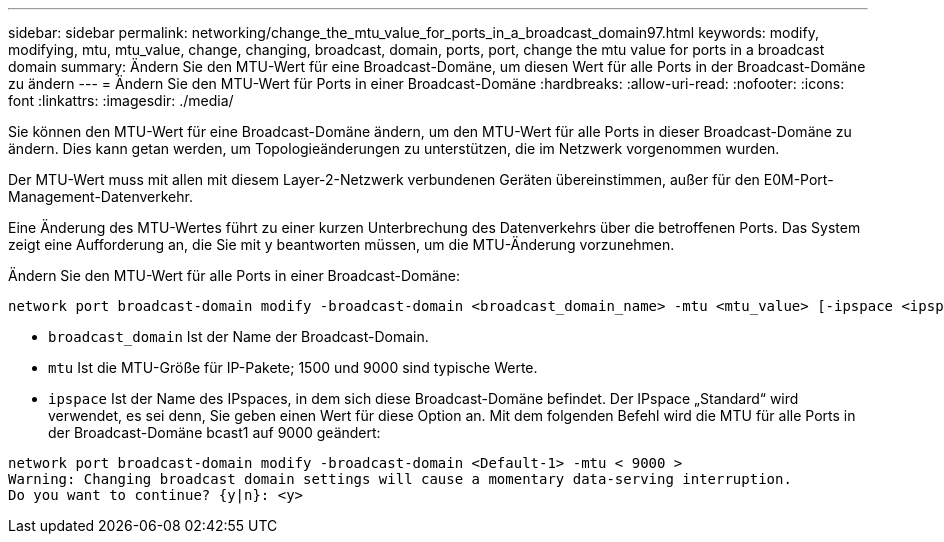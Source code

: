 ---
sidebar: sidebar 
permalink: networking/change_the_mtu_value_for_ports_in_a_broadcast_domain97.html 
keywords: modify, modifying, mtu, mtu_value, change, changing, broadcast, domain, ports, port, change the mtu value for ports in a broadcast domain 
summary: Ändern Sie den MTU-Wert für eine Broadcast-Domäne, um diesen Wert für alle Ports in der Broadcast-Domäne zu ändern 
---
= Ändern Sie den MTU-Wert für Ports in einer Broadcast-Domäne
:hardbreaks:
:allow-uri-read: 
:nofooter: 
:icons: font
:linkattrs: 
:imagesdir: ./media/


[role="lead"]
Sie können den MTU-Wert für eine Broadcast-Domäne ändern, um den MTU-Wert für alle Ports in dieser Broadcast-Domäne zu ändern. Dies kann getan werden, um Topologieänderungen zu unterstützen, die im Netzwerk vorgenommen wurden.

Der MTU-Wert muss mit allen mit diesem Layer-2-Netzwerk verbundenen Geräten übereinstimmen, außer für den E0M-Port-Management-Datenverkehr.

Eine Änderung des MTU-Wertes führt zu einer kurzen Unterbrechung des Datenverkehrs über die betroffenen Ports. Das System zeigt eine Aufforderung an, die Sie mit y beantworten müssen, um die MTU-Änderung vorzunehmen.

Ändern Sie den MTU-Wert für alle Ports in einer Broadcast-Domäne:

....
network port broadcast-domain modify -broadcast-domain <broadcast_domain_name> -mtu <mtu_value> [-ipspace <ipspace_name>]
....
* `broadcast_domain` Ist der Name der Broadcast-Domain.
* `mtu` Ist die MTU-Größe für IP-Pakete; 1500 und 9000 sind typische Werte.
* `ipspace` Ist der Name des IPspaces, in dem sich diese Broadcast-Domäne befindet. Der IPspace „Standard“ wird verwendet, es sei denn, Sie geben einen Wert für diese Option an. Mit dem folgenden Befehl wird die MTU für alle Ports in der Broadcast-Domäne bcast1 auf 9000 geändert:


....
network port broadcast-domain modify -broadcast-domain <Default-1> -mtu < 9000 >
Warning: Changing broadcast domain settings will cause a momentary data-serving interruption.
Do you want to continue? {y|n}: <y>
....